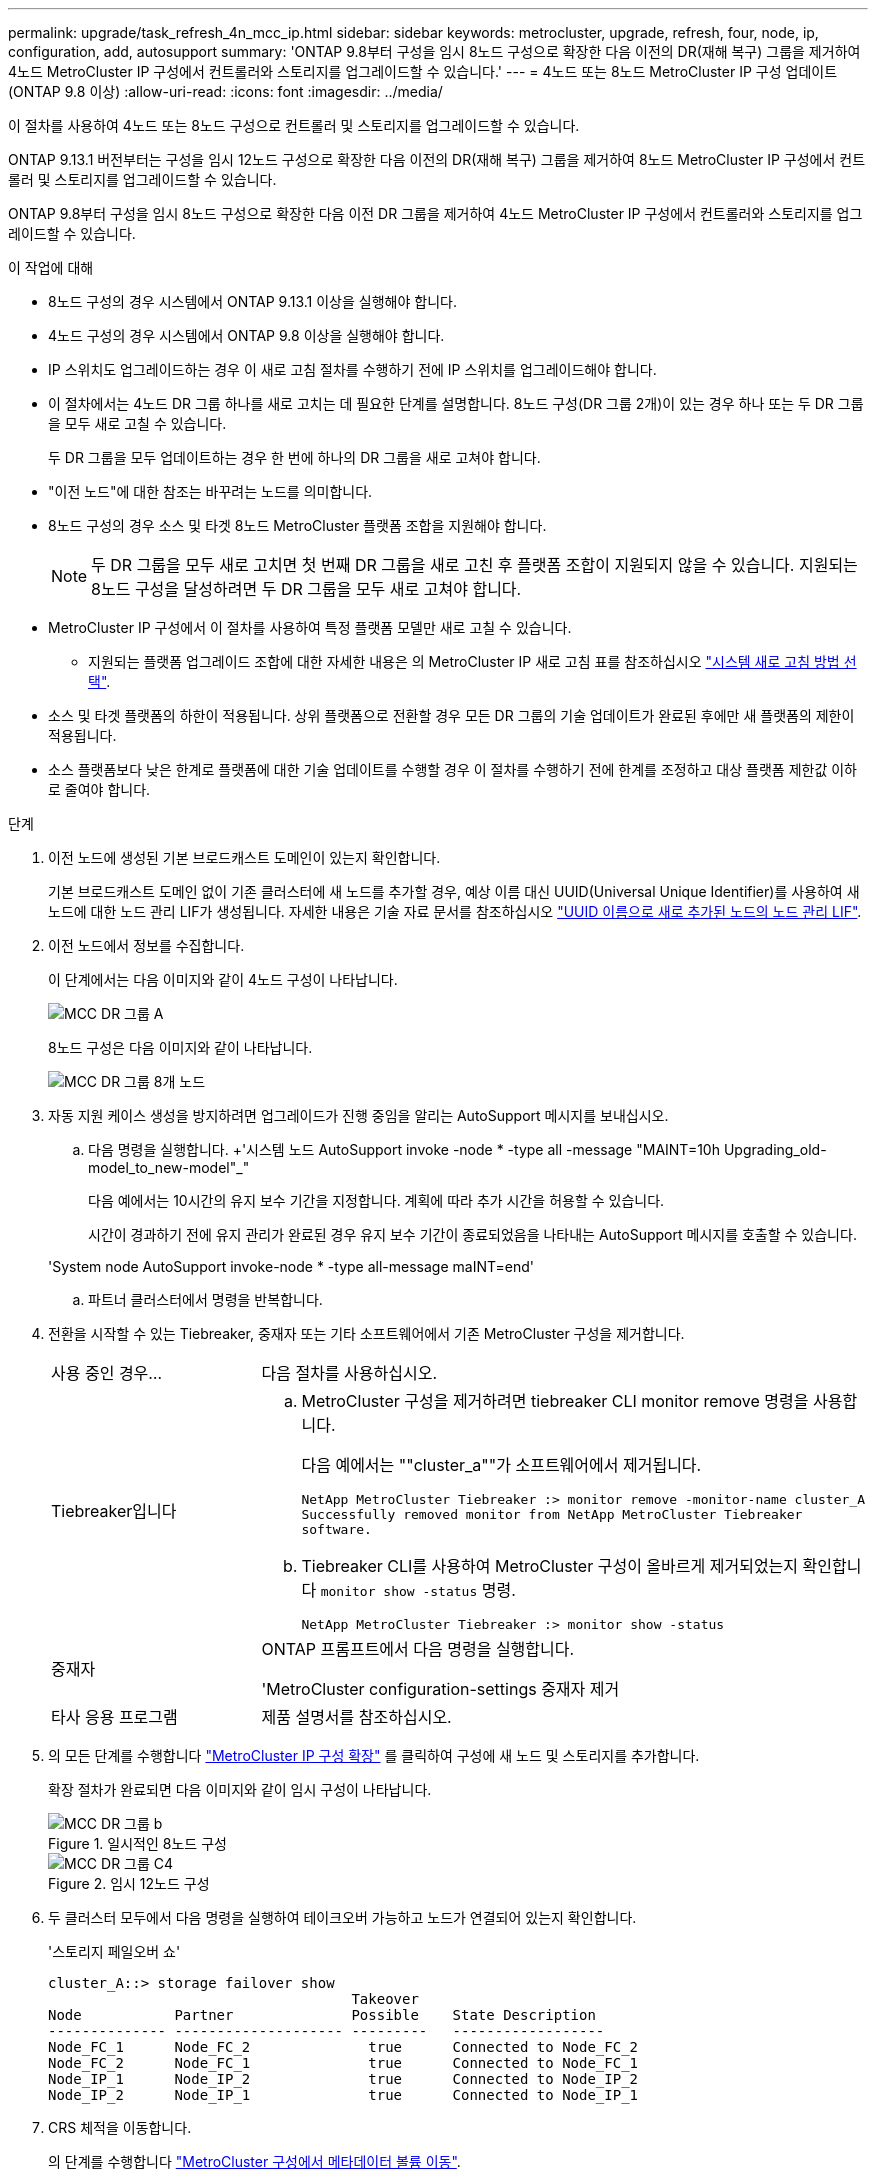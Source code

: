 ---
permalink: upgrade/task_refresh_4n_mcc_ip.html 
sidebar: sidebar 
keywords: metrocluster, upgrade, refresh, four, node, ip, configuration, add, autosupport 
summary: 'ONTAP 9.8부터 구성을 임시 8노드 구성으로 확장한 다음 이전의 DR(재해 복구) 그룹을 제거하여 4노드 MetroCluster IP 구성에서 컨트롤러와 스토리지를 업그레이드할 수 있습니다.' 
---
= 4노드 또는 8노드 MetroCluster IP 구성 업데이트(ONTAP 9.8 이상)
:allow-uri-read: 
:icons: font
:imagesdir: ../media/


[role="lead"]
이 절차를 사용하여 4노드 또는 8노드 구성으로 컨트롤러 및 스토리지를 업그레이드할 수 있습니다.

ONTAP 9.13.1 버전부터는 구성을 임시 12노드 구성으로 확장한 다음 이전의 DR(재해 복구) 그룹을 제거하여 8노드 MetroCluster IP 구성에서 컨트롤러 및 스토리지를 업그레이드할 수 있습니다.

ONTAP 9.8부터 구성을 임시 8노드 구성으로 확장한 다음 이전 DR 그룹을 제거하여 4노드 MetroCluster IP 구성에서 컨트롤러와 스토리지를 업그레이드할 수 있습니다.

.이 작업에 대해
* 8노드 구성의 경우 시스템에서 ONTAP 9.13.1 이상을 실행해야 합니다.
* 4노드 구성의 경우 시스템에서 ONTAP 9.8 이상을 실행해야 합니다.
* IP 스위치도 업그레이드하는 경우 이 새로 고침 절차를 수행하기 전에 IP 스위치를 업그레이드해야 합니다.
* 이 절차에서는 4노드 DR 그룹 하나를 새로 고치는 데 필요한 단계를 설명합니다. 8노드 구성(DR 그룹 2개)이 있는 경우 하나 또는 두 DR 그룹을 모두 새로 고칠 수 있습니다.
+
두 DR 그룹을 모두 업데이트하는 경우 한 번에 하나의 DR 그룹을 새로 고쳐야 합니다.

* "이전 노드"에 대한 참조는 바꾸려는 노드를 의미합니다.
* 8노드 구성의 경우 소스 및 타겟 8노드 MetroCluster 플랫폼 조합을 지원해야 합니다.
+

NOTE: 두 DR 그룹을 모두 새로 고치면 첫 번째 DR 그룹을 새로 고친 후 플랫폼 조합이 지원되지 않을 수 있습니다. 지원되는 8노드 구성을 달성하려면 두 DR 그룹을 모두 새로 고쳐야 합니다.

* MetroCluster IP 구성에서 이 절차를 사용하여 특정 플랫폼 모델만 새로 고칠 수 있습니다.
+
** 지원되는 플랫폼 업그레이드 조합에 대한 자세한 내용은 의 MetroCluster IP 새로 고침 표를 참조하십시오 link:../upgrade/concept_choosing_tech_refresh_mcc.html#supported-metrocluster-ip-tech-refresh-combinations["시스템 새로 고침 방법 선택"].


* 소스 및 타겟 플랫폼의 하한이 적용됩니다. 상위 플랫폼으로 전환할 경우 모든 DR 그룹의 기술 업데이트가 완료된 후에만 새 플랫폼의 제한이 적용됩니다.
* 소스 플랫폼보다 낮은 한계로 플랫폼에 대한 기술 업데이트를 수행할 경우 이 절차를 수행하기 전에 한계를 조정하고 대상 플랫폼 제한값 이하로 줄여야 합니다.


.단계
. 이전 노드에 생성된 기본 브로드캐스트 도메인이 있는지 확인합니다.
+
기본 브로드캐스트 도메인 없이 기존 클러스터에 새 노드를 추가할 경우, 예상 이름 대신 UUID(Universal Unique Identifier)를 사용하여 새 노드에 대한 노드 관리 LIF가 생성됩니다. 자세한 내용은 기술 자료 문서를 참조하십시오 https://kb.netapp.com/onprem/ontap/os/Node_management_LIFs_on_newly-added_nodes_generated_with_UUID_names["UUID 이름으로 새로 추가된 노드의 노드 관리 LIF"^].

. 이전 노드에서 정보를 수집합니다.
+
이 단계에서는 다음 이미지와 같이 4노드 구성이 나타납니다.

+
image::../media/mcc_dr_group_a.png[MCC DR 그룹 A]

+
8노드 구성은 다음 이미지와 같이 나타납니다.

+
image::../media/mcc_dr_groups_8_node.gif[MCC DR 그룹 8개 노드]

. 자동 지원 케이스 생성을 방지하려면 업그레이드가 진행 중임을 알리는 AutoSupport 메시지를 보내십시오.
+
.. 다음 명령을 실행합니다. +'시스템 노드 AutoSupport invoke -node * -type all -message "MAINT=10h Upgrading_old-model_to_new-model"_"
+
다음 예에서는 10시간의 유지 보수 기간을 지정합니다. 계획에 따라 추가 시간을 허용할 수 있습니다.

+
시간이 경과하기 전에 유지 관리가 완료된 경우 유지 보수 기간이 종료되었음을 나타내는 AutoSupport 메시지를 호출할 수 있습니다.

+
'System node AutoSupport invoke-node * -type all-message maINT=end'

.. 파트너 클러스터에서 명령을 반복합니다.


. 전환을 시작할 수 있는 Tiebreaker, 중재자 또는 기타 소프트웨어에서 기존 MetroCluster 구성을 제거합니다.
+
[cols="2*"]
|===


| 사용 중인 경우... | 다음 절차를 사용하십시오. 


 a| 
Tiebreaker입니다
 a| 
.. MetroCluster 구성을 제거하려면 tiebreaker CLI monitor remove 명령을 사용합니다.
+
다음 예에서는 ""cluster_a""가 소프트웨어에서 제거됩니다.

+
[listing]
----

NetApp MetroCluster Tiebreaker :> monitor remove -monitor-name cluster_A
Successfully removed monitor from NetApp MetroCluster Tiebreaker
software.
----
.. Tiebreaker CLI를 사용하여 MetroCluster 구성이 올바르게 제거되었는지 확인합니다 `monitor show -status` 명령.
+
[listing]
----

NetApp MetroCluster Tiebreaker :> monitor show -status
----




 a| 
중재자
 a| 
ONTAP 프롬프트에서 다음 명령을 실행합니다.

'MetroCluster configuration-settings 중재자 제거



 a| 
타사 응용 프로그램
 a| 
제품 설명서를 참조하십시오.

|===
. 의 모든 단계를 수행합니다 link:../upgrade/task_expand_a_four_node_mcc_ip_configuration.html["MetroCluster IP 구성 확장"] 를 클릭하여 구성에 새 노드 및 스토리지를 추가합니다.
+
확장 절차가 완료되면 다음 이미지와 같이 임시 구성이 나타납니다.

+
.일시적인 8노드 구성
image::../media/mcc_dr_group_b.png[MCC DR 그룹 b]

+
.임시 12노드 구성
image::../media/mcc_dr_group_c4.png[MCC DR 그룹 C4]

. 두 클러스터 모두에서 다음 명령을 실행하여 테이크오버 가능하고 노드가 연결되어 있는지 확인합니다.
+
'스토리지 페일오버 쇼'

+
[listing]
----
cluster_A::> storage failover show
                                    Takeover
Node           Partner              Possible    State Description
-------------- -------------------- ---------   ------------------
Node_FC_1      Node_FC_2              true      Connected to Node_FC_2
Node_FC_2      Node_FC_1              true      Connected to Node_FC_1
Node_IP_1      Node_IP_2              true      Connected to Node_IP_2
Node_IP_2      Node_IP_1              true      Connected to Node_IP_1
----
. CRS 체적을 이동합니다.
+
의 단계를 수행합니다 link:../maintain/task_move_a_metadata_volume_in_mcc_configurations.html["MetroCluster 구성에서 메타데이터 볼륨 이동"].

. 의 다음 절차를 사용하여 이전 노드에서 새 노드로 데이터를 이동합니다 link:https://docs.netapp.com/us-en/ontap-systems-upgrade/index.html["ONTAP 하드웨어 시스템 설명서"^]
+
.. 의 모든 단계를 수행합니다 http://docs.netapp.com/platstor/topic/com.netapp.doc.hw-upgrade-controller/GUID-AFE432F6-60AD-4A79-86C0-C7D12957FA63.html["Aggregate 생성 및 볼륨을 새 노드로 이동"^].
+

NOTE: Aggregate를 생성할 때나 생성한 후에 미러링할 수도 있습니다.

.. 의 모든 단계를 수행합니다 http://docs.netapp.com/platstor/topic/com.netapp.doc.hw-upgrade-controller/GUID-95CA9262-327D-431D-81AA-C73DEFF3DEE2.html["SAN이 아닌 데이터 LIF 및 클러스터 관리 LIF를 새로운 노드로 이동"].


. 각 클러스터에 대해 전환된 노드의 클러스터 피어의 IP 주소를 수정합니다.
+
.. 를 사용하여 cluster_a 피어를 식별합니다 `cluster peer show` 명령:
+
[listing]
----
cluster_A::> cluster peer show
Peer Cluster Name         Cluster Serial Number Availability   Authentication
------------------------- --------------------- -------------- --------------
cluster_B         1-80-000011           Unavailable    absent
----
+
... cluster_a 피어 IP 주소를 수정합니다.
+
`cluster peer modify -cluster cluster_A -peer-addrs node_A_3_IP -address-family ipv4`



.. 를 사용하여 cluster_B 피어를 식별합니다 `cluster peer show` 명령:
+
[listing]
----
cluster_B::> cluster peer show
Peer Cluster Name         Cluster Serial Number Availability   Authentication
------------------------- --------------------- -------------- --------------
cluster_A         1-80-000011           Unavailable    absent
----
+
... cluster_B 피어 IP 주소를 수정합니다.
+
`cluster peer modify -cluster cluster_B -peer-addrs node_B_3_IP -address-family ipv4`



.. 각 클러스터에 대해 클러스터 피어 IP 주소가 업데이트되었는지 확인합니다.
+
... 를 사용하여 각 클러스터의 IP 주소가 업데이트되었는지 확인합니다 `cluster peer show -instance` 명령.
+
를 클릭합니다 `Remote Intercluster Addresses` 다음 예제의 필드는 업데이트된 IP 주소를 표시합니다.

+
cluster_A의 예:

+
[listing]
----
cluster_A::> cluster peer show -instance

Peer Cluster Name: cluster_B
           Remote Intercluster Addresses: 172.21.178.204, 172.21.178.212
      Availability of the Remote Cluster: Available
                     Remote Cluster Name: cluster_B
                     Active IP Addresses: 172.21.178.212, 172.21.178.204
                   Cluster Serial Number: 1-80-000011
                    Remote Cluster Nodes: node_B_3-IP,
                                          node_B_4-IP
                   Remote Cluster Health: true
                 Unreachable Local Nodes: -
          Address Family of Relationship: ipv4
    Authentication Status Administrative: use-authentication
       Authentication Status Operational: ok
                        Last Update Time: 4/20/2023 18:23:53
            IPspace for the Relationship: Default
Proposed Setting for Encryption of Inter-Cluster Communication: -
Encryption Protocol For Inter-Cluster Communication: tls-psk
  Algorithm By Which the PSK Was Derived: jpake

cluster_A::>

----
+
cluster_B의 예

+
[listing]
----
cluster_B::> cluster peer show -instance

                       Peer Cluster Name: cluster_A
           Remote Intercluster Addresses: 172.21.178.188, 172.21.178.196 <<<<<<<< Should reflect the modified address
      Availability of the Remote Cluster: Available
                     Remote Cluster Name: cluster_A
                     Active IP Addresses: 172.21.178.196, 172.21.178.188
                   Cluster Serial Number: 1-80-000011
                    Remote Cluster Nodes: node_A_3-IP,
                                          node_A_4-IP
                   Remote Cluster Health: true
                 Unreachable Local Nodes: -
          Address Family of Relationship: ipv4
    Authentication Status Administrative: use-authentication
       Authentication Status Operational: ok
                        Last Update Time: 4/20/2023 18:23:53
            IPspace for the Relationship: Default
Proposed Setting for Encryption of Inter-Cluster Communication: -
Encryption Protocol For Inter-Cluster Communication: tls-psk
  Algorithm By Which the PSK Was Derived: jpake

cluster_B::>
----




. 의 단계를 따릅니다 link:concept_removing_a_disaster_recovery_group.html["재해 복구 그룹 제거"] 기존 DR 그룹을 제거합니다.
. 8노드 구성에서 두 DR 그룹을 모두 새로 고치려면 각 DR 그룹에 대해 전체 절차를 반복해야 합니다.
+
이전 DR 그룹을 제거한 후 다음 이미지와 같이 구성이 나타납니다.

+
.4노드 구성
image::../media/mcc_dr_group_d.png[MCC DR 그룹 d]

+
.8노드 구성
image::../media/mcc_dr_group_c5.png[MCC DR 그룹 C5]

. MetroCluster 구성의 운영 모드를 확인하고 MetroCluster 검사를 수행합니다.
+
.. MetroCluster 구성을 확인하고 운영 모드가 정상인지 확인합니다.
+
MetroCluster 쇼

.. 예상되는 모든 노드가 표시되는지 확인합니다.
+
'MetroCluster node show'

.. 다음 명령을 실행합니다.
+
'MetroCluster check run

.. MetroCluster 검사 결과를 표시합니다.
+
MetroCluster 체크 쇼



. 필요한 경우 구성 절차를 사용하여 모니터링을 복원합니다.
+
[cols="2*"]
|===


| 사용 중인 경우... | 이 절차를 사용합니다 


 a| 
Tiebreaker입니다
 a| 
link:../tiebreaker/concept_configuring_the_tiebreaker_software.html#adding-metrocluster-configurations["MetroCluster 구성 추가"] MetroCluster Tiebreaker 설치 및 구성 _.



 a| 
중재자
 a| 
link:https://docs.netapp.com/us-en/ontap-metrocluster/install-ip/concept_mediator_requirements.html["MetroCluster IP 구성에서 ONTAP 중재자 서비스 구성"] MetroCluster IP 설치 및 구성 _.



 a| 
타사 응용 프로그램
 a| 
제품 설명서를 참조하십시오.

|===
. 자동 지원 케이스 생성을 재개하려면 유지 관리가 완료되었음을 나타내는 AutoSupport 메시지를 보냅니다.
+
.. 다음 명령을 실행합니다.
+
'System node AutoSupport invoke-node * -type all-message maINT=end'

.. 파트너 클러스터에서 명령을 반복합니다.



